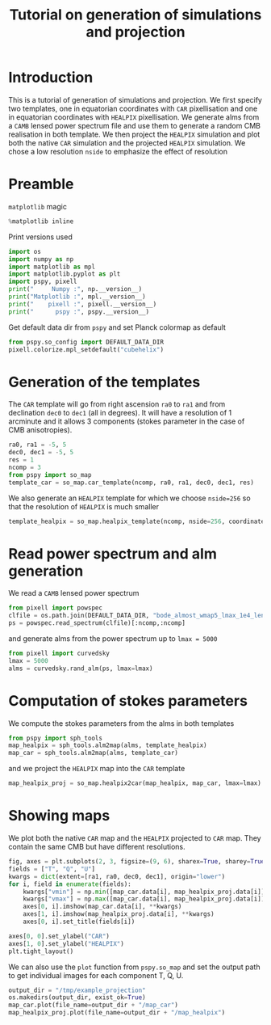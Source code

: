 #+TITLE: Tutorial on generation of simulations and projection
#+PROPERTY: header-args:jupyter-python :session tutorial_projection
#+PROPERTY: header-args :exports both
#+PROPERTY: header-args :tangle tutorial_projection.py

* Introduction

This is a tutorial of generation of simulations and projection. We first specify two templates, one
in equatorian coordinates with =CAR= pixellisation and one in equatorian coordinates with =HEALPIX=
pixellisation. We generate alms from a =CAMB= lensed power spectrum file and use them to generate a
random CMB realisation in both template. We then project the =HEALPIX= simulation and plot both the
native =CAR= simulation and the projected =HEALPIX= simulation. We chose a low resolution =nside= to
emphasize the effect of resolution

* Emacs config                                                     :noexport:
#+BEGIN_SRC elisp :session tutorial_projection :results none :tangle no
  (setenv "WORKON_HOME" (concat (getenv "HOME") "/Workdir/CMB/development/pspy"))
  (pyvenv-workon "pyenv")
#+END_SRC

* Preamble
=matplotlib= magic
#+BEGIN_SRC jupyter-python :results none :tangle no
  %matplotlib inline
#+END_SRC

Print versions used
#+BEGIN_SRC jupyter-python
  import os
  import numpy as np
  import matplotlib as mpl
  import matplotlib.pyplot as plt
  import pspy, pixell
  print("     Numpy :", np.__version__)
  print("Matplotlib :", mpl.__version__)
  print("    pixell :", pixell.__version__)
  print("      pspy :", pspy.__version__)
#+END_SRC

#+RESULTS:
:      Numpy : 1.18.0
: Matplotlib : 3.1.2
:     pixell : 0.6.0+34.g23be32d
:       pspy : 0.1.0

Get default data dir from =pspy= and set Planck colormap as default
#+BEGIN_SRC jupyter-python :results none
  from pspy.so_config import DEFAULT_DATA_DIR
  pixell.colorize.mpl_setdefault("cubehelix")
#+END_SRC

#+RESULTS:

* Generation of the templates

The =CAR= template will go from right ascension =ra0= to =ra1= and from declination =dec0= to =dec1= (all in
degrees). It will have a resolution of 1 arcminute and it allows 3 components (stokes parameter in
the case of CMB anisotropies).

#+BEGIN_SRC jupyter-python
  ra0, ra1 = -5, 5
  dec0, dec1 = -5, 5
  res = 1
  ncomp = 3
  from pspy import so_map
  template_car = so_map.car_template(ncomp, ra0, ra1, dec0, dec1, res)
#+END_SRC

#+RESULTS:

We also generate an =HEALPIX= template for which we choose ~nside=256~ so that the resolution of =HEALPIX=
is much smaller
#+BEGIN_SRC jupyter-python
  template_healpix = so_map.healpix_template(ncomp, nside=256, coordinate="equ")
#+END_SRC

#+RESULTS:

* Read power spectrum and alm generation
We read a =CAMB= lensed power spectrum
#+BEGIN_SRC jupyter-python
  from pixell import powspec
  clfile = os.path.join(DEFAULT_DATA_DIR, "bode_almost_wmap5_lmax_1e4_lensedCls.dat")
  ps = powspec.read_spectrum(clfile)[:ncomp,:ncomp]
#+END_SRC

#+RESULTS:

and generate alms from the power spectrum up to ~lmax = 5000~

#+BEGIN_SRC jupyter-python
  from pixell import curvedsky
  lmax = 5000
  alms = curvedsky.rand_alm(ps, lmax=lmax)
#+END_SRC

#+RESULTS:

* Computation of stokes parameters
We compute the stokes parameters from the alms in both templates
#+BEGIN_SRC jupyter-python
  from pspy import sph_tools
  map_healpix = sph_tools.alm2map(alms, template_healpix)
  map_car = sph_tools.alm2map(alms, template_car)
#+END_SRC

#+RESULTS:

and we project the =HEALPIX= map into the =CAR= template
#+BEGIN_SRC jupyter-python
  map_healpix_proj = so_map.healpix2car(map_healpix, map_car, lmax=lmax)
#+END_SRC

#+RESULTS:
: WARNING: your lmax is too large, setting it to 3*nside-1 now
: Preparing SHT
: T -> alm
: float64 complex128
: P -> alm
: Projecting

* Showing maps
We plot both the native =CAR= map and the =HEALPIX= projected to =CAR= map. They contain the same CMB but
have different resolutions.
#+BEGIN_SRC jupyter-python
  fig, axes = plt.subplots(2, 3, figsize=(9, 6), sharex=True, sharey=True)
  fields = ["T", "Q", "U"]
  kwargs = dict(extent=[ra1, ra0, dec0, dec1], origin="lower")
  for i, field in enumerate(fields):
      kwargs["vmin"] = np.min([map_car.data[i], map_healpix_proj.data[i]])
      kwargs["vmax"] = np.max([map_car.data[i], map_healpix_proj.data[i]])
      axes[0, i].imshow(map_car.data[i], **kwargs)
      axes[1, i].imshow(map_healpix_proj.data[i], **kwargs)
      axes[0, i].set_title(fields[i])

  axes[0, 0].set_ylabel("CAR")
  axes[1, 0].set_ylabel("HEALPIX")
  plt.tight_layout()
#+END_SRC

#+RESULTS:
[[file:./.ob-jupyter/2c59d718615b4bd27524953d8d93fac68dbe7826.png]]

We can also use the =plot= function from =pspy.so_map= and set the output path to get individual images
for each component T, Q, U.
#+BEGIN_SRC jupyter-python
  output_dir = "/tmp/example_projection"
  os.makedirs(output_dir, exist_ok=True)
  map_car.plot(file_name=output_dir + "/map_car")
  map_healpix_proj.plot(file_name=output_dir + "/map_healpix")
#+END_SRC

#+RESULTS:


* Misc                                                             :noexport:
#+BEGIN_SRC jupyter-python
  import healpy as hp
  plt.figure(figsize=(12,8))
  for i, field in enumerate(["T","Q","U"]):
      hp.mollview(map_healpix.data[i], title=field, sub=(1, ncomp, i+1))
#+END_SRC

#+RESULTS:
[[file:./.ob-jupyter/bb6f8666f21212c114e8c8cc9ab961bbfb76caf3.png]]
